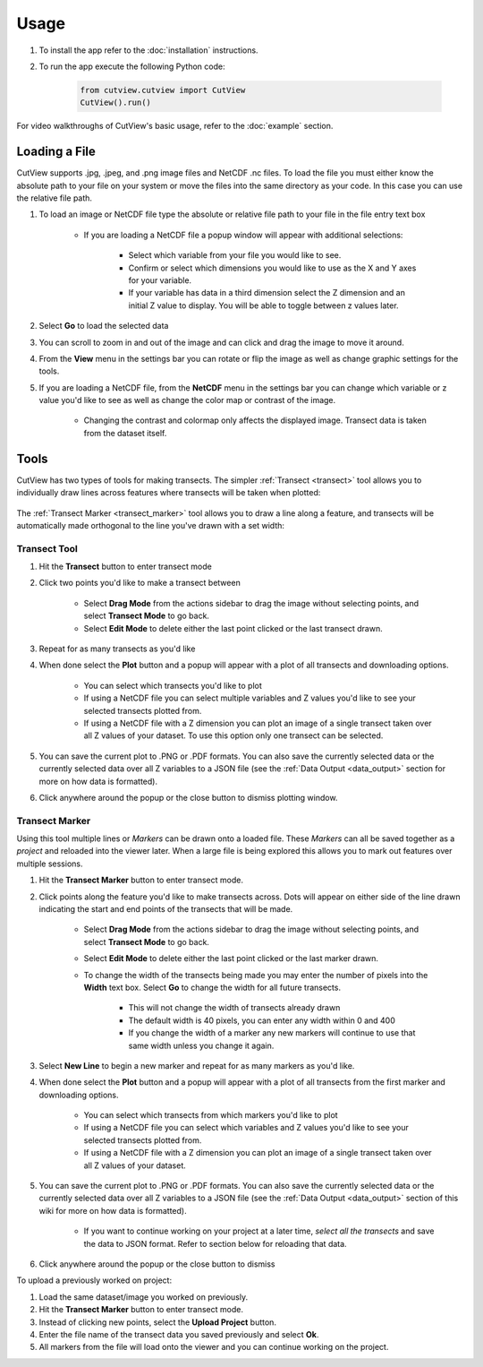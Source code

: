 Usage
=====

#. To install the app refer to the :doc:`installation` instructions.

#. To run the app execute the following Python code:

    .. code-block:: python

        from cutview.cutview import CutView
        CutView().run()


For video walkthroughs of CutView's basic usage, refer to the :doc:`example` section.

Loading a File
--------------

CutView supports .jpg, .jpeg, and .png image files and NetCDF .nc files. To load the file you must either know the absolute path to your file on your system or move the files into the same directory as your code. In this case you can use the relative file path.

#. To load an image or NetCDF file type the absolute or relative file path to your file in the file entry text box

    * If you are loading a NetCDF file a popup window will appear with additional selections:

        * Select which variable from your file you would like to see.
        * Confirm or select which dimensions you would like to use as the X and Y axes for your variable.
        * If your variable has data in a third dimension select the Z dimension and an initial Z value to display. You will be able to toggle between z values later.

#. Select **Go** to load the selected data

#. You can scroll to zoom in and out of the image and can click and drag the image to move it around.

#. From the **View** menu in the settings bar you can rotate or flip the image as well as change graphic settings for the tools.

#. If you are loading a NetCDF file, from the **NetCDF** menu in the settings bar you can change which variable or z value you'd like to see as well as change the color map or contrast of the image.

    * Changing the contrast and colormap only affects the displayed image. Transect data is taken from the dataset itself.

Tools
-----

CutView has two types of tools for making transects. The simpler :ref:`Transect <transect>` tool allows you to individually draw lines across features where transects will be taken when plotted:

    .. image:: _media/transect.png

The :ref:`Transect Marker <transect_marker>` tool allows you to draw a line along a feature, and transects will be automatically made orthogonal to the line you've drawn with a set width:

    .. image:: _media/transect_marker.png

.. _transect:

Transect Tool
^^^^^^^^^^^^^

#. Hit the **Transect** button to enter transect mode
#. Click two points you'd like to make a transect between

    * Select **Drag Mode** from the actions sidebar to drag the image without selecting points, and select **Transect Mode** to go back.
    * Select **Edit Mode** to delete either the last point clicked or the last transect drawn.
#. Repeat for as many transects as you'd like
#. When done select the **Plot** button and a popup will appear with a plot of all transects and downloading options.

    * You can select which transects you'd like to plot
    * If using a NetCDF file you can select multiple variables and Z values you'd like to see your selected transects plotted from.
    * If using a NetCDF file with a Z dimension you can plot an image of a single transect taken over all Z values of your dataset. To use this option only one transect can be selected.
#. You can save the current plot to .PNG or .PDF formats. You can also save the currently selected data or the currently selected data over all Z variables to a JSON file (see the :ref:`Data Output <data_output>` section for more on how data is formatted).
#. Click anywhere around the popup or the close button to dismiss plotting window.

.. _transect_marker:

Transect Marker
^^^^^^^^^^^^^^^

Using this tool multiple lines or *Markers* can be drawn onto a loaded file. These *Markers* can all be saved together as a *project* and reloaded into the viewer later. When a large file is being explored this allows you to mark out features over multiple sessions.

#. Hit the **Transect Marker** button to enter transect mode.
#. Click points along the feature you'd like to make transects across. Dots will appear on either side of the line drawn indicating the start and end points of the transects that will be made.

    * Select **Drag Mode** from the actions sidebar to drag the image without selecting points, and select **Transect Mode** to go back.
    * Select **Edit Mode** to delete either the last point clicked or the last marker drawn.
    * To change the width of the transects being made you may enter the number of pixels into the **Width** text box. Select **Go** to change the width for all future transects.

        * This will not change the width of transects already drawn
        * The default width is 40 pixels, you can enter any width within 0 and 400
        * If you change the width of a marker any new markers will continue to use that same width unless you change it again.

#. Select **New Line** to begin a new marker and repeat for as many markers as you'd like.
#. When done select the **Plot** button and a popup will appear with a plot of all transects from the first marker and downloading options.

    * You can select which transects from which markers you'd like to plot
    * If using a NetCDF file you can select which variables and Z values you'd like to see your selected transects plotted from.
    * If using a NetCDF file with a Z dimension you can plot an image of a single transect taken over all Z values of your dataset.

#. You can save the current plot to .PNG or .PDF formats. You can also save the currently selected data or the currently selected data over all Z variables to a JSON file (see the :ref:`Data Output <data_output>` section of this wiki for more on how data is formatted).

    * If you want to continue working on your project at a later time, *select all the transects* and save the data to JSON format. Refer to section below for reloading that data.

#. Click anywhere around the popup or the close button to dismiss

To upload a previously worked on project:

#. Load the same dataset/image you worked on previously.
#. Hit the **Transect Marker** button to enter transect mode.
#. Instead of clicking new points, select the **Upload Project** button.
#. Enter the file name of the transect data you saved previously and select **Ok**.
#. All markers from the file will load onto the viewer and you can continue working on the project.

